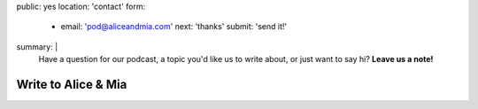 public: yes
location: 'contact'
form:
  - email: 'pod@aliceandmia.com'
    next: 'thanks'
    submit: 'send it!'
summary: |
  Have a question for our podcast,
  a topic you'd like us to write about,
  or just want to say hi?
  **Leave us a note!**


********************
Write to Alice & Mia
********************

.. callmacro:: contact.macros.j2#show_form
  :slug: 'contact'
  :data: 'form'
